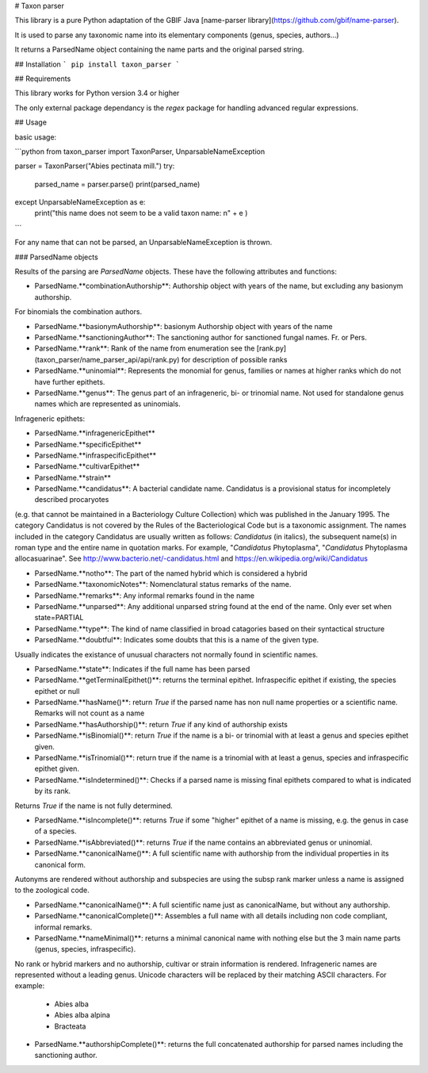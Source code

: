 # Taxon parser

This library is a pure Python adaptation of the GBIF Java [name-parser library](https://github.com/gbif/name-parser).

It is used to parse any taxonomic name into its elementary components (genus, species, authors...)

It returns a ParsedName object containing the name parts and the original parsed string.

## Installation
```
pip install taxon_parser
```

## Requirements

This library works for Python version 3.4 or higher

The only external package dependancy is the *regex* package for handling advanced regular expressions.


## Usage

basic usage:

```python
from taxon_parser import TaxonParser, UnparsableNameException

parser = TaxonParser("Abies pectinata mill.")
try:
    parsed_name = parser.parse()
    print(parsed_name)
except UnparsableNameException as e:
    print("this name does not seem to be a valid taxon name: \n" + e )
```

For any name that can not be parsed, an UnparsableNameException is thrown.


### ParsedName objects

Results of the parsing are `ParsedName` objects. These have the following attributes and functions:

* ParsedName.**combinationAuthorship**: Authorship object with years of the name, but excluding any basionym authorship.
For binomials the combination authors.

* ParsedName.**basionymAuthorship**: basionym Authorship object with years of the name

* ParsedName.**sanctioningAuthor**: The sanctioning author for sanctioned fungal names. Fr. or Pers.

* ParsedName.**rank**: Rank of the name from enumeration see the [rank.py](taxon_parser/name_parser_api/api/rank.py) for description of possible ranks

* ParsedName.**uninomial**: Represents the monomial for genus, families or names at higher ranks which do not have further epithets.

* ParsedName.**genus**: The genus part of an infrageneric, bi- or trinomial name. Not used for standalone genus names which are represented as uninomials.

Infrageneric epithets:

* ParsedName.**infragenericEpithet**
* ParsedName.**specificEpithet**
* ParsedName.**infraspecificEpithet**
* ParsedName.**cultivarEpithet**
* ParsedName.**strain**

* ParsedName.**candidatus**: A bacterial candidate name. Candidatus is a provisional status for incompletely described procaryotes
(e.g. that cannot be maintained in a Bacteriology Culture Collection)
which was published in the January 1995.
The category Candidatus is not covered by the Rules of the Bacteriological Code but is a taxonomic assignment.
The names included in the category Candidatus are usually written as follows:
*Candidatus* (in italics), the subsequent name(s) in roman type and the entire name in quotation marks. For example, "*Candidatus* Phytoplasma", "*Candidatus* Phytoplasma allocasuarinae".
See http://www.bacterio.net/-candidatus.html and https://en.wikipedia.org/wiki/Candidatus

* ParsedName.**notho**: The part of the named hybrid which is considered a hybrid

* ParsedName.**taxonomicNotes**: Nomenclatural status remarks of the name.

* ParsedName.**remarks**: Any informal remarks found in the name

* ParsedName.**unparsed**: Any additional unparsed string found at the end of the name. Only ever set when state=PARTIAL

* ParsedName.**type**: The kind of name classified in broad catagories based on their syntactical structure

* ParsedName.**doubtful**: Indicates some doubts that this is a name of the given type.
Usually indicates the existance of unusual characters not normally found in scientific names.

* ParsedName.**state**: Indicates if the full name has been parsed

* ParsedName.**getTerminalEpithet()**: returns the terminal epithet. Infraspecific epithet if existing, the species epithet or null

* ParsedName.**hasName()**: return `True` if the parsed name has non null name properties or a scientific name. Remarks will not count as a name

* ParsedName.**hasAuthorship()**: return `True` if any kind of authorship exists

* ParsedName.**isBinomial()**: return `True` if the name is a bi- or trinomial with at least a genus and species epithet given.

* ParsedName.**isTrinomial()**: return true if the name is a trinomial with at least a genus, species and infraspecific epithet given.

* ParsedName.**isIndetermined()**: Checks if a parsed name is missing final epithets compared to what is indicated by its rank.
Returns `True` if the name is not fully determined.

* ParsedName.**isIncomplete()**: returns `True` if some "higher" epithet of a name is missing, e.g. the genus in case of a species.

* ParsedName.**isAbbreviated()**: returns `True` if the name contains an abbreviated genus or uninomial.

* ParsedName.**canonicalName()**: A full scientific name with authorship from the individual properties in its canonical form.
Autonyms are rendered without authorship and subspecies are using the subsp rank marker
unless a name is assigned to the zoological code.

* ParsedName.**canonicalName()**: A full scientific name just as canonicalName, but without any authorship.

* ParsedName.**canonicalComplete()**: Assembles a full name with all details including non code compliant, informal remarks.

* ParsedName.**nameMinimal()**:  returns a minimal canonical name with nothing else but the 3 main name parts (genus, species, infraspecific).
No rank or hybrid markers and no authorship, cultivar or strain information is rendered.
Infrageneric names are represented without a leading genus.
Unicode characters will be replaced by their matching ASCII characters.
For example:
    * Abies alba
    * Abies alba alpina
    * Bracteata

* ParsedName.**authorshipComplete()**: returns the full concatenated authorship for parsed names including the sanctioning author.




